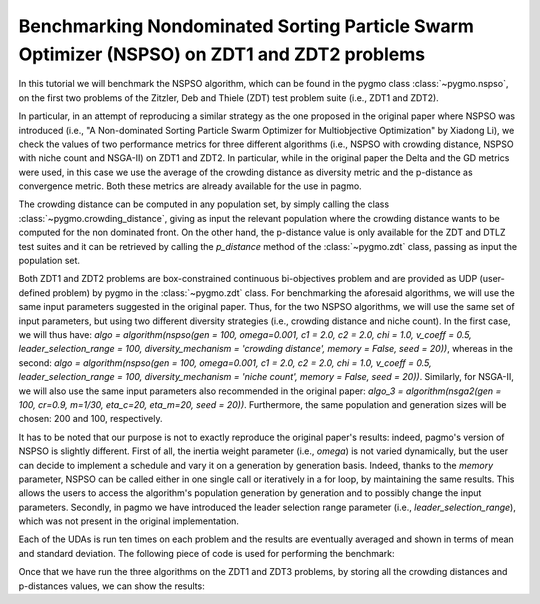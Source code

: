 .. _py_tutorial_nspso_tutorial_zd1_2:

Benchmarking Nondominated Sorting Particle Swarm Optimizer (NSPSO) on ZDT1 and ZDT2 problems
=============================================================================================

In this tutorial we will benchmark the NSPSO algorithm, which can be found in the pygmo class :class:`~pygmo.nspso`, on the first two problems of the Zitzler, Deb and Thiele (ZDT) test problem suite (i.e., ZDT1 and ZDT2).

In particular, in an attempt of reproducing a similar strategy as the one proposed in the original paper where NSPSO was introduced (i.e., "A Non-dominated Sorting Particle Swarm Optimizer for Multiobjective Optimization" by Xiadong Li), we check the values of two performance metrics for three different algorithms (i.e., NSPSO with crowding distance, NSPSO with niche count and NSGA-II) on ZDT1 and ZDT2. In particular, while in the original paper the Delta and the GD metrics were used, in this case we use the average of the crowding distance as diversity metric and the p-distance as convergence metric. Both these metrics are already available for the use in pagmo.

The crowding distance can be computed in any population set, by simply calling the class :class:`~pygmo.crowding_distance`, giving as input the relevant population where the crowding distance wants to be computed for the non dominated front. On the other hand, the p-distance value is only available for the ZDT and DTLZ test suites and it can be retrieved by calling the *p_distance* method of the :class:`~pygmo.zdt` class, passing as input the population set. 

Both ZDT1 and ZDT2 problems are box-constrained continuous bi-objectives problem and are provided as UDP (user-defined problem) by pygmo in the :class:`~pygmo.zdt` class. 
For benchmarking the aforesaid algorithms, we will use the same input parameters suggested in the original paper. Thus, for the two NSPSO algorithms, we will use the same set of input parameters, but using two different diversity strategies (i.e., crowding distance and niche count). In the first case, we will thus have: *algo = algorithm(nspso(gen = 100, omega=0.001, c1 = 2.0, c2 = 2.0, chi = 1.0, v_coeff = 0.5, leader_selection_range = 100, diversity_mechanism = 'crowding distance', memory = False, seed = 20))*, whereas in the second: *algo = algorithm(nspso(gen = 100, omega=0.001, c1 = 2.0, c2 = 2.0, chi = 1.0, v_coeff = 0.5, leader_selection_range = 100, diversity_mechanism = 'niche count', memory = False, seed = 20))*. Similarly, for NSGA-II, we will also use the same input parameters also recommended in the original paper: *algo_3 = algorithm(nsga2(gen = 100, cr=0.9, m=1/30, eta_c=20, eta_m=20, seed = 20))*.
Furthermore, the same population and generation sizes will be chosen: 200 and 100, respectively. 

It has to be noted that our purpose is not to exactly reproduce the original paper's results: indeed, pagmo's version of NSPSO is slightly different. First of all, the inertia weight parameter (i.e., *omega*) is not varied dynamically, but the user can decide to implement a schedule and vary it on a generation by generation basis. Indeed, thanks to the *memory* parameter, NSPSO can be called either in one single call or iteratively in a for loop, by maintaining the same results. This allows the users to access the algorithm's population generation by generation and to possibly change the input parameters. Secondly, in pagmo we have introduced the leader selection range parameter (i.e., *leader_selection_range*), which was not present in the original implementation.

Each of the UDAs is run ten times on each problem and the results are eventually averaged and shown in terms of mean and standard deviation. The following piece of code is used for performing the benchmark:

.. doctest::
 
    >>> from pygmo import *
    >>> from pygmo import *
    >>> import numpy as np
    >>> pop_size=200
    >>> problems=[1,2]
    >>> #We declare empty arrays for storing the p-distance and mean crowding distance values for all
    >>> #the algorithms and problems over 10 runs:
    >>> #p-distance
    >>> p_dist_nspso_cd_zdt1=[]
    >>> p_dist_nspso_cd_zdt2=[]
    >>> p_dist_nspso_nc_zdt1=[]
    >>> p_dist_nspso_nc_zdt2=[]
    >>> p_dist_nsga2_zdt1=[]
    >>> p_dist_nsga2_zdt2=[]
    >>> #crowding distance
    >>> mean_cd_nspso_cd_zdt1=[]
    >>> mean_cd_nspso_cd_zdt2=[]
    >>> mean_cd_nspso_nc_zdt1=[]
    >>> mean_cd_nspso_nc_zdt2=[]
    >>> mean_cd_nsga2_zdt1=[]
    >>> mean_cd_nsga2_zdt2=[]

    >>> #We run the algos ten times each, and we store p-distance and crowding distance
    >>> for j in problems:
    >>>       # 1. We declare the problem (either ZDT1 or ZDT2):
    >>>       if j==1:
    ...           udp=zdt(prob_id=1)
    ...       elif j==2:
    ...           udp=zdt(prob_id=2)
    ...                   
    ...       for ii in range(0,10):
    ...             # 2. We declare the three populations to be evolved:
    ...             pop_1 = population(prob = udp, size = pop_size, seed = ii+3)
    ...             pop_2 = population(prob = udp, size = pop_size, seed = ii+3)
    ...             pop_3 = population(prob = udp, size = pop_size, seed = ii+3)
    ...             # 3. We declare the algorithms to be used: NSPSO with crowding distance, NSPSO with niche count and NSGA-II:
    ...             algo = algorithm(nspso(gen = 100, omega=0.001, c1 = 2.0, c2 = 2.0, chi = 1.0, v_coeff = 0.5, leader_selection_range = 100, diversity_mechanism = 'crowding distance', memory = False, seed = 20))
    ...             algo_2 = algorithm(nspso(gen = 100, omega=0.001, c1 = 2.0, c2 = 2.0, chi = 1.0, v_coeff = 0.5, leader_selection_range = 100, diversity_mechanism = 'niche count', memory = False, seed = 20)) 
    ...             algo_3 = algorithm(nsga2(gen = 100, cr=0.9, m=1/30, eta_c=20, eta_m=20, seed = 20))
    ...             # 4. We evolve the populations for the three algorithms:
    ...             pop_1 = algo.evolve(pop_1)
    ...             pop_2 = algo_2.evolve(pop_2)
    ...             pop_3 = algo_3.evolve(pop_3)
    ...             
    ...             #This returns the first (i.e., best) non-dominated front:
    ...             nds_nspso_cd = non_dominated_front_2d(pop_1.get_f())
    ...             nds_nspso_nc = non_dominated_front_2d(pop_2.get_f())
    ...             nds_nsga2    = non_dominated_front_2d(pop_3.get_f())
    ...             
    ...             #We store all the non-dominated fronts crowding distances, for all the algorithms:
    ...             cd_nspso_cd  = crowding_distance(pop_1.get_f()[nds_nspso_cd])
    ...             cd_nspso_nc  = crowding_distance(pop_2.get_f()[nds_nspso_nc])
    ...             cd_nsga2     = crowding_distance(pop_3.get_f()[nds_nsga2])
    ...             
    ...             # 5. We compute the p-dist and store it in a vector, for each problem and each algorithm:
    ...             if j==1: #ZDT1
    ...                 #We gather the crowding distance means:
    ...                 mean_cd_nspso_cd_zdt1.append(np.mean(cd_nspso_cd[np.isfinite(cd_nspso_cd)]))
    ...                 mean_cd_nspso_nc_zdt1.append(np.mean(cd_nspso_cd[np.isfinite(cd_nspso_cd)]))
    ...                 mean_cd_nsga2_zdt1.append(np.mean(cd_nsga2[np.isfinite(cd_nsga2)]))
    ...                 #And the p-distance values:
    ...                 p_dist_nspso_cd_zdt1.append(udp.p_distance(pop_1))
    ...                 p_dist_nspso_nc_zdt1.append(udp.p_distance(pop_2))
    ...                 p_dist_nsga2_zdt1.append(udp.p_distance(pop_3))
    ...             elif j==2: #ZDT2
    ...                 #We gather the crowding distance means:
    ...                 mean_cd_nspso_cd_zdt2.append(np.mean(cd_nspso_cd[np.isfinite(cd_nspso_cd)]))
    ...                 mean_cd_nspso_nc_zdt2.append(np.mean(cd_nspso_cd[np.isfinite(cd_nspso_cd)]))
    ...                 mean_cd_nsga2_zdt2.append(np.mean(cd_nsga2[np.isfinite(cd_nsga2)]))
    ...                 #And the p-distance values:
    ...                 p_dist_nspso_cd_zdt2.append(udp.p_distance(pop_1))
    ...                 p_dist_nspso_nc_zdt2.append(udp.p_distance(pop_2))
    ...                 p_dist_nsga2_zdt2.append(udp.p_distance(pop_3))

Once that we have run the three algorithms on the ZDT1 and ZDT3 problems, by storing all the crowding distances and p-distances values, we can show the results:

.. doctest::

    >>> # 6. We print the results: #doctest: +SKIP 
    >>> print("\n NSPSO with crowding distance:") #doctest: +SKIP 
    >>> print("ZDT1-> p-distance mean and std: %(mean)f +/- %(std)f" %{"mean":np.nanmean(p_dist_nspso_cd_zdt1), "std":np.nanstd(p_dist_nspso_cd_zdt1)}) #doctest: +SKIP 
    >>> print("ZDT2-> p-distance mean and std: %(mean)f +/- %(std)f" %{"mean":np.nanmean(p_dist_nspso_cd_zdt2), "std":np.nanstd(p_dist_nspso_cd_zdt2)}) #doctest: +SKIP 
    >>> print("ZDT1-> crowding distance mean and std: %(mean)f +/- %(std)f" %{"mean":np.nanmean(mean_cd_nspso_cd_zdt1), "std":np.nanstd(mean_cd_nspso_cd_zdt1)}) #doctest: +SKIP 
    >>> print("ZDT2-> crowding distance mean and std: %(mean)f +/- %(std)f" %{"mean":np.nanmean(mean_cd_nspso_cd_zdt2), "std":np.nanstd(mean_cd_nspso_cd_zdt2)}) #doctest: +SKIP 
    <BLANKLINE>
    >>> print("\n NSPSO with niche count:") #doctest: +SKIP 
    >>> print("ZDT1-> p-distance mean and std: %(mean)f +/- %(std)f" %{"mean":np.nanmean(p_dist_nspso_nc_zdt1), "std":np.nanstd(p_dist_nspso_nc_zdt1)}) #doctest: +SKIP 
    >>> print("ZDT2-> p-distance mean and std: %(mean)f +/- %(std)f" %{"mean":np.nanmean(p_dist_nspso_nc_zdt2), "std":np.nanstd(p_dist_nspso_nc_zdt2)}) #doctest: +SKIP 
    >>> print("ZDT1-> crowding distance mean and std: %(mean)f +/- %(std)f" %{"mean":np.nanmean(mean_cd_nspso_cd_zdt1), "std":np.nanstd(mean_cd_nspso_cd_zdt1)}) #doctest: +SKIP 
    >>> print("ZDT2-> crowding distance mean and std: %(mean)f +/- %(std)f" %{"mean":np.nanmean(mean_cd_nspso_cd_zdt2), "std":np.nanstd(mean_cd_nspso_cd_zdt2)}) #doctest: +SKIP 
    <BLANKLINE>
    >>> print("\n NSGA2:") #doctest: +SKIP 
    >>> print("ZDT1-> p-distance mean and std: %(mean)f +/- %(std)f" %{"mean":np.nanmean(p_dist_nsga2_zdt1), "std":np.nanstd(p_dist_nsga2_zdt1)}) #doctest: +SKIP 
    >>> print("ZDT2-> p-distance mean and std: %(mean)f +/- %(std)f" %{"mean":np.nanmean(p_dist_nsga2_zdt2), "std":np.nanstd(p_dist_nsga2_zdt2)}) #doctest: +SKIP 
    >>> print("ZDT1-> crowding distance mean and std: %(mean)f +/- %(std)f" %{"mean":np.nanmean(mean_cd_nsga2_zdt1), "std":np.nanstd(mean_cd_nsga2_zdt1)}) #doctest: +SKIP 
    >>> print("ZDT2-> crowding distance mean and std: %(mean)f +/- %(std)f" %{"mean":np.nanmean(mean_cd_nsga2_zdt2), "std":np.nanstd(mean_cd_nsga2_zdt2)}) #doctest: +SKIP 
     NSPSO with crowding distance: #doctest: +SKIP 
     ZDT1-> p-distance mean and std: 0.054309 +/- 0.028563 #doctest: +SKIP 
     ZDT2-> p-distance mean and std: 0.020207 +/- 0.016466 #doctest: +SKIP 
     ZDT1-> crowding distance mean and std: 0.020099 +/- 0.000038 #doctest: +SKIP 
     ZDT2-> crowding distance mean and std: 0.020065 +/- 0.000102 #doctest: +SKIP 
    <BLANKLINE>
     NSPSO with niche count: #doctest: +SKIP 
     ZDT1-> p-distance mean and std: 0.054797 +/- 0.016863 #doctest: +SKIP
     ZDT2-> p-distance mean and std: 0.011945 +/- 0.010522 #doctest: +SKIP
     ZDT1-> crowding distance mean and std: 0.049834 +/- 0.009898 #doctest: +SKIP
     ZDT2-> crowding distance mean and std: 0.044450 +/- 0.010312 #doctest: +SKIP
    <BLANKLINE>
     NSGA2:
     ZDT1-> p-distance mean and std: 0.011525 +/- 0.001534 #doctest: +SKIP
     ZDT2-> p-distance mean and std: 0.009290 +/- 0.001335 #doctest: +SKIP
     ZDT1-> crowding distance mean and std: 0.020099 +/- 0.000038 #doctest: +SKIP
     ZDT2-> crowding distance mean and std: 0.020065 +/- 0.000102 #doctest: +SKIP